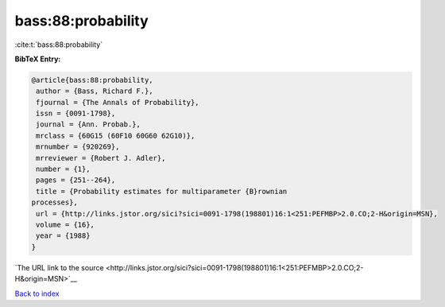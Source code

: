 bass:88:probability
===================

:cite:t:`bass:88:probability`

**BibTeX Entry:**

.. code-block:: bibtex

   @article{bass:88:probability,
    author = {Bass, Richard F.},
    fjournal = {The Annals of Probability},
    issn = {0091-1798},
    journal = {Ann. Probab.},
    mrclass = {60G15 (60F10 60G60 62G10)},
    mrnumber = {920269},
    mrreviewer = {Robert J. Adler},
    number = {1},
    pages = {251--264},
    title = {Probability estimates for multiparameter {B}rownian
   processes},
    url = {http://links.jstor.org/sici?sici=0091-1798(198801)16:1<251:PEFMBP>2.0.CO;2-H&origin=MSN},
    volume = {16},
    year = {1988}
   }

`The URL link to the source <http://links.jstor.org/sici?sici=0091-1798(198801)16:1<251:PEFMBP>2.0.CO;2-H&origin=MSN>`__


`Back to index <../By-Cite-Keys.html>`__

